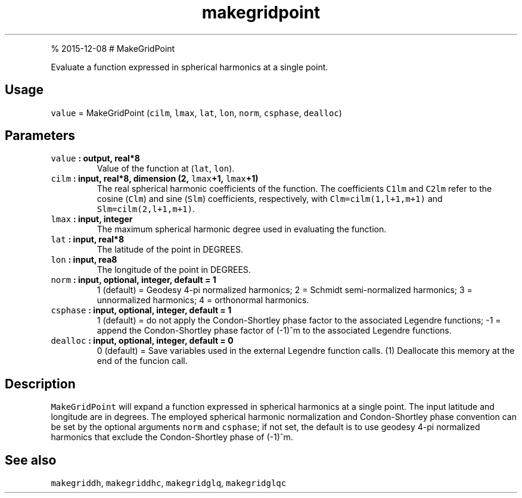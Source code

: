 .\" Automatically generated by Pandoc 1.17.1
.\"
.TH "makegridpoint" "1" "" "Fortran 95" "SHTOOLS 3.2"
.hy
.PP
% 2015\-12\-08 # MakeGridPoint
.PP
Evaluate a function expressed in spherical harmonics at a single point.
.SH Usage
.PP
\f[C]value\f[] = MakeGridPoint (\f[C]cilm\f[], \f[C]lmax\f[],
\f[C]lat\f[], \f[C]lon\f[], \f[C]norm\f[], \f[C]csphase\f[],
\f[C]dealloc\f[])
.SH Parameters
.TP
.B \f[C]value\f[] : output, real*8
Value of the function at (\f[C]lat\f[], \f[C]lon\f[]).
.RS
.RE
.TP
.B \f[C]cilm\f[] : input, real*8, dimension (2, \f[C]lmax\f[]+1, \f[C]lmax\f[]+1)
The real spherical harmonic coefficients of the function.
The coefficients \f[C]C1lm\f[] and \f[C]C2lm\f[] refer to the cosine
(\f[C]Clm\f[]) and sine (\f[C]Slm\f[]) coefficients, respectively, with
\f[C]Clm=cilm(1,l+1,m+1)\f[] and \f[C]Slm=cilm(2,l+1,m+1)\f[].
.RS
.RE
.TP
.B \f[C]lmax\f[] : input, integer
The maximum spherical harmonic degree used in evaluating the function.
.RS
.RE
.TP
.B \f[C]lat\f[] : input, real*8
The latitude of the point in DEGREES.
.RS
.RE
.TP
.B \f[C]lon\f[] : input, rea8
The longitude of the point in DEGREES.
.RS
.RE
.TP
.B \f[C]norm\f[] : input, optional, integer, default = 1
1 (default) = Geodesy 4\-pi normalized harmonics; 2 = Schmidt
semi\-normalized harmonics; 3 = unnormalized harmonics; 4 = orthonormal
harmonics.
.RS
.RE
.TP
.B \f[C]csphase\f[] : input, optional, integer, default = 1
1 (default) = do not apply the Condon\-Shortley phase factor to the
associated Legendre functions; \-1 = append the Condon\-Shortley phase
factor of (\-1)^m to the associated Legendre functions.
.RS
.RE
.TP
.B \f[C]dealloc\f[] : input, optional, integer, default = 0
0 (default) = Save variables used in the external Legendre function
calls.
(1) Deallocate this memory at the end of the funcion call.
.RS
.RE
.SH Description
.PP
\f[C]MakeGridPoint\f[] will expand a function expressed in spherical
harmonics at a single point.
The input latitude and longitude are in degrees.
The employed spherical harmonic normalization and Condon\-Shortley phase
convention can be set by the optional arguments \f[C]norm\f[] and
\f[C]csphase\f[]; if not set, the default is to use geodesy 4\-pi
normalized harmonics that exclude the Condon\-Shortley phase of (\-1)^m.
.SH See also
.PP
\f[C]makegriddh\f[], \f[C]makegriddhc\f[], \f[C]makegridglq\f[],
\f[C]makegridglqc\f[]

